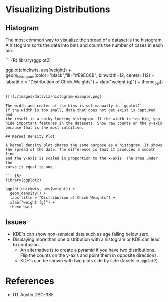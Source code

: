 * Visualizing Distributions
:PROPERTIES:
:CUSTOM_ID: visualizing-distributions
:END:
** Histogram
:PROPERTIES:
:CUSTOM_ID: histogram
:END:
The most common way to visualize the spread of a dataset is the
histogram. A histogram sorts the data into bins and counts the number of
cases in each bin.

``` {R} library(ggplot2)

ggplot(chickwts, aes(weight)) +
geom_histogram(color="black",fill="#E9EC6B", binwidth=12, center=112) +
labs(title = "Distribution of Chick Weights") + xlab("weight (g)") +
theme_bw()

#+begin_example

![](./images/dataviz/histogram-example.png)

The width and center of the bins is set manually in `ggplot2`.
If the width is too small, data that does not get exist is captured and
the result is a spiky looking histogram. If the width is too big, you
hide important features in the datasets. Show raw counts on the y-axis
because that is the most intuitive.

## Kernel Density Plot

A kernel density plot shares the same purpose as a histogram. It shows
the spread of the data. The difference is that it produces a smooth line
and the y-axis is scaled in proportion to the x-axis. The area under the
curve is equal to one.

``` {R}
library(ggplot2)

ggplot(chickwts, aes(weight)) +
  geom_density() +
  labs(title = "Distribution of Chick Weights") +
  xlab("weight (g)") +
  theme_bw()
#+end_example

[[./images/dataviz/kde-example.png]]

** Issues
:PROPERTIES:
:CUSTOM_ID: issues
:END:
- KDE's can show non-sensical data such as age falling below zero.
- Displaying more than one distribution with a histogram or KDE can lead
  to confusion.
  - An alternative is to create a pyramid if you have two distributions.
    Flip the counts on the y-axis and point them in opposite directions.
  - KDE's can be shown with two plots side by side (facets in
    =ggplot2=).

* References
:PROPERTIES:
:CUSTOM_ID: references
:END:
- UT Austin DSC-385
